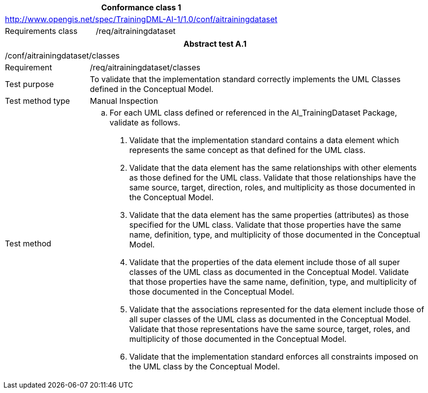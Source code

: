 [width="100%",cols="33%,67%",options="header",]
|===
2+|*Conformance class 1*
2+|http://www.opengis.net/spec/TrainingDML-AI-1/1.0/conf/aitrainingdataset
|Requirements class |/req/aitrainingdataset
|===

[width="100%",cols="20%,80%",options="header",]
|===
2+|*Abstract test A.1*
2+|/conf/aitrainingdataset/classes
|Requirement |/req/aitrainingdataset/classes
|Test purpose |To validate that the implementation standard correctly implements the UML Classes defined in the Conceptual Model.
|Test method type |Manual Inspection
|Test method a|
[loweralpha]
. For each UML class defined or referenced in the AI_TrainingDataset Package, validate as follows.
[arabic]
.. Validate that the implementation standard contains a data element which represents the same concept as that defined for the UML class.
.. Validate that the data element has the same relationships with other elements as those defined for the UML class. Validate that those relationships have the same source, target, direction, roles, and multiplicity as those documented in the Conceptual Model.
.. Validate that the data element has the same properties (attributes) as those specified for the UML class. Validate that those properties have the same name, definition, type, and multiplicity of those documented in the Conceptual Model.
.. Validate that the properties of the data element include those of all super classes of the UML class as documented in the Conceptual Model. Validate that those properties have the same name, definition, type, and multiplicity of those documented in the Conceptual Model.
.. Validate that the associations represented for the data element include those of all super classes of the UML class as documented in the Conceptual Model. Validate that those representations have the same source, target, roles, and multiplicity of those documented in the Conceptual Model.
.. Validate that the implementation standard enforces all constraints imposed on the UML class by the Conceptual Model.
|===